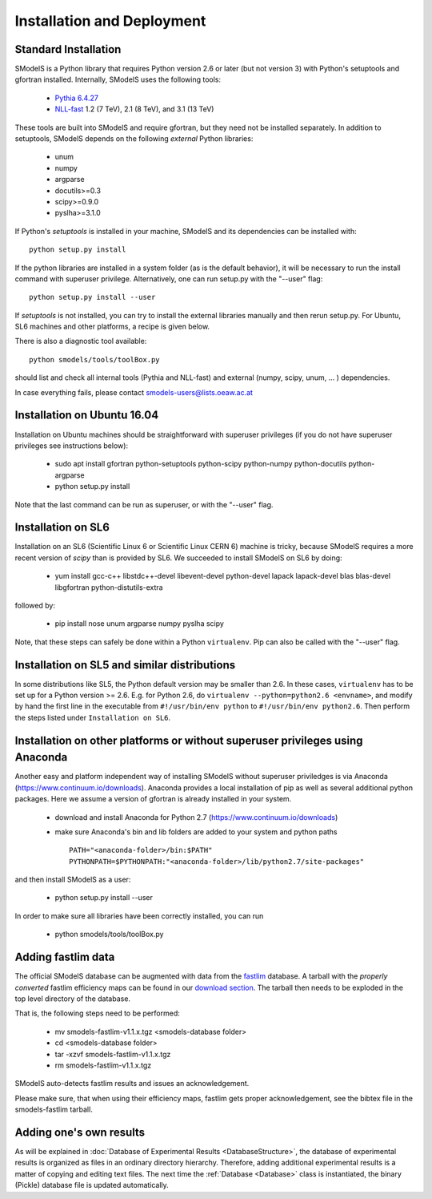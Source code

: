 .. index:: Installation and Deployment

Installation and Deployment
===========================

Standard Installation
---------------------

SModelS is a Python library that requires Python version 2.6 or later (but not
version 3) with Python's setuptools and gfortran installed. Internally, SModelS uses the
following tools:


 * `Pythia 6.4.27 <http://arxiv.org/abs/hep-ph/0603175>`_
 * `NLL-fast <http://pauli.uni-muenster.de/~akule_01/nllwiki/index.php/NLL-fast>`_ 1.2 (7 TeV), 2.1 (8 TeV), and 3.1 (13 TeV)

These tools are built into SModelS and require gfortran, but they need not be installed separately.
In addition to setuptools, SModelS depends on the following *external* Python
libraries:

 * unum
 * numpy
 * argparse
 * docutils>=0.3
 * scipy>=0.9.0
 * pyslha>=3.1.0

If Python's *setuptools* is installed in your machine, SModelS and its dependencies
can be installed with::
  python setup.py install

If the python libraries are installed in a system folder (as is the default behavior),
it will be necessary to run the install command with superuser privilege.
Alternatively, one can run setup.py with the "--user" flag::
  python setup.py install --user

If *setuptools* is not installed, you can try to install the external libraries
manually and then rerun setup.py.
For Ubuntu, SL6 machines and other platforms, a recipe is given below.

There is also a diagnostic tool available: ::

   python smodels/tools/toolBox.py

should list and check all internal tools (Pythia and NLL-fast) and external
(numpy, scipy, unum, ... ) dependencies.

In case everything fails, please contact smodels-users@lists.oeaw.ac.at


Installation on Ubuntu 16.04
----------------------------

Installation on Ubuntu machines should be straightforward with superuser privileges
(if you do not have superuser privileges see instructions below):

 * sudo apt install gfortran python-setuptools python-scipy python-numpy python-docutils python-argparse
 * python setup.py install

Note that the last command can be run as superuser, or with the "--user" flag.


Installation on SL6
-------------------

Installation on an SL6 (Scientific Linux 6 or Scientific Linux CERN 6) machine
is tricky, because SModelS requires a more recent version of *scipy* than is provided by SL6.
We succeeded to install SModelS on SL6 by doing:

 * yum install gcc-c++ libstdc++-devel libevent-devel python-devel lapack lapack-devel blas blas-devel libgfortran python-distutils-extra

followed by:

 * pip install nose unum argparse numpy pyslha scipy

Note, that these steps can safely be done within a Python ``virtualenv``.
Pip can also be called with the "--user" flag.


Installation on SL5 and similar distributions
---------------------------------------------

In some distributions like SL5, the Python default version may be smaller than
2.6.  In these cases, ``virtualenv`` has to be set up for a Python version >=         2.6.  E.g. for Python 2.6, do ``virtualenv --python=python2.6 <envname>``,            and modify by hand the first line in the executable from ``#!/usr/bin/env python``
to ``#!/usr/bin/env python2.6``.
Then perform the steps listed under ``Installation on SL6``.



Installation on other platforms or without superuser privileges using Anaconda
------------------------------------------------------------------------------

Another easy and platform independent way of installing SModelS
without superuser priviledges is via Anaconda (https://www.continuum.io/downloads).
Anaconda provides a local installation of pip as well as several additional python packages.
Here we assume a version of gfortran is already installed in your system.

 * download and install Anaconda for Python 2.7 (https://www.continuum.io/downloads)
 * make sure Anaconda's bin and lib folders are added to your system and python paths ::

    PATH="<anaconda-folder>/bin:$PATH"
    PYTHONPATH=$PYTHONPATH:"<anaconda-folder>/lib/python2.7/site-packages"
 
and then install SModelS as a user:
 
 * python setup.py install --user

In order to make sure all libraries have been correctly installed, you can run
   
 * python smodels/tools/toolBox.py


.. _addingFastlim:

Adding fastlim data
-------------------

The official SModelS database can be augmented with data from the
`fastlim <http://cern.ch/fastlim>`_ database.
A tarball with the *properly converted* fastlim efficiency maps can be found in our
`download section <http://smodels.hephy.at/downloads/v1.1>`_.
The tarball then needs to be exploded in the top level directory of the database.

That is, the following steps need to be performed:

 * mv smodels-fastlim-v1.1.x.tgz <smodels-database folder>
 * cd <smodels-database folder>
 * tar -xzvf smodels-fastlim-v1.1.x.tgz
 * rm smodels-fastlim-v1.1.x.tgz

SModelS auto-detects fastlim results and issues an acknowledgement.

Please make sure, that when using their efficiency maps, fastlim gets proper
acknowledgement, see the bibtex file in the smodels-fastlim tarball.

Adding one's own results
------------------------

As will be explained in :doc:`Database of Experimental Results <DatabaseStructure>`, the database of
experimental results is organized as files in an ordinary directory hierarchy.
Therefore, adding additional experimental results is a matter of copying and
editing text files.  The next time the
:ref:`Database <Database>` class is instantiated, the binary (Pickle) database
file is updated automatically.
